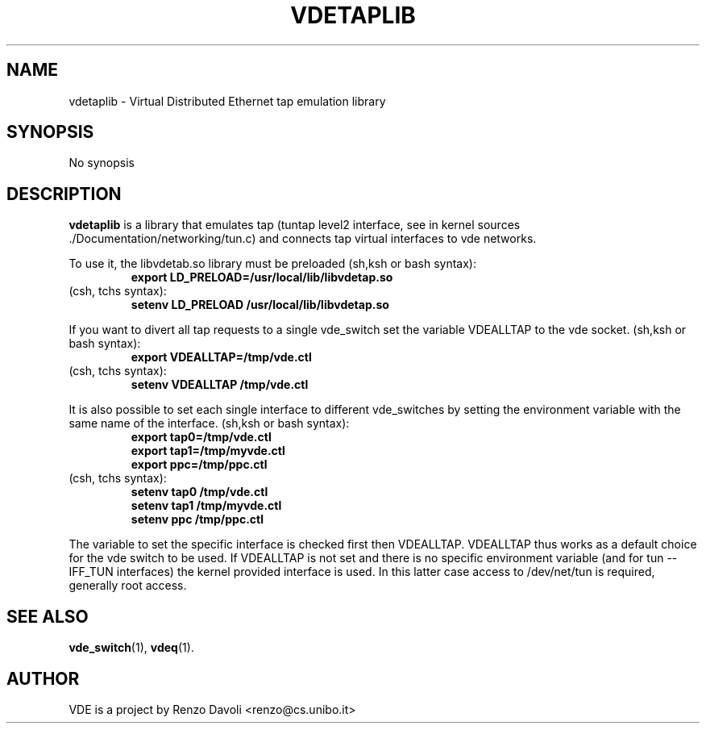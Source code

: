 .\" Copyright (c) 2004 Renzo Davoli
.\"
.\" This is free documentation; you can redistribute it and/or
.\" modify it under the terms of the GNU General Public License as
.\" published by the Free Software Foundation; either version 2 of
.\" the License, or (at your option) any later version.
.\"
.\" The GNU General Public License's references to "object code"
.\" and "executables" are to be interpreted as the output of any
.\" document formatting or typesetting system, including
.\" intermediate and printed output.
.\"
.\" This manual is distributed in the hope that it will be useful,
.\" but WITHOUT ANY WARRANTY; without even the implied warranty of
.\" MERCHANTABILITY or FITNESS FOR A PARTICULAR PURPOSE.  See the
.\" GNU General Public License for more details.
.\"
.\" You should have received a copy of the GNU General Public
.\" License along with this manual; if not, write to the Free
.\" Software Foundation, Inc., 675 Mass Ave, Cambridge, MA 02139,
.\" USA.

.TH VDETAPLIB 1 "February 23, 2004" "Virtual Distributed Ethernet"
.SH NAME
vdetaplib \- Virtual Distributed Ethernet tap emulation library
.SH SYNOPSIS
No synopsis

.br
.SH DESCRIPTION
\fBvdetaplib\fP 
is a library that emulates tap (tuntap level2 interface, see
in kernel sources ./Documentation/networking/tun.c) and connects
tap virtual interfaces to vde networks.

To use it, the libvdetab.so library must be preloaded (sh,ksh or bash syntax):
.RS
.br
.B 
export LD_PRELOAD=/usr/local/lib/libvdetap.so
.RE
(csh, tchs syntax):
.RS
.br
.B
setenv LD_PRELOAD /usr/local/lib/libvdetap.so
.RE

If you want to divert all tap requests to a single vde_switch set the
variable VDEALLTAP to the vde socket. 
(sh,ksh or bash syntax):
.RS
.br
.B
export VDEALLTAP=/tmp/vde.ctl
.RE
(csh, tchs syntax):
.RS
.br
.B
setenv VDEALLTAP /tmp/vde.ctl
.RE

It is also possible to set each single interface to different vde_switches
by setting the environment variable with the same name of the interface.
(sh,ksh or bash syntax):
.RS
.br
.B
export tap0=/tmp/vde.ctl
.br
.B
export tap1=/tmp/myvde.ctl
.br
.B
export ppc=/tmp/ppc.ctl
.RE
(csh, tchs syntax):
.RS
.br
.B
setenv tap0 /tmp/vde.ctl
.br
.B
setenv tap1 /tmp/myvde.ctl
.br
.B
setenv ppc /tmp/ppc.ctl
.RE
.br

The variable to set the specific interface is checked first then
VDEALLTAP. VDEALLTAP thus works as a default choice for the vde switch
to be used.
If VDEALLTAP is not set and there is no specific environment variable
(and for tun -- IFF_TUN interfaces) the kernel provided interface is used.
In this latter case access to /dev/net/tun is required, generally root access.
.br
.SH SEE ALSO
.BR vde_switch (1),
.BR vdeq (1).
.br
.SH AUTHOR
VDE is a project by Renzo Davoli <renzo@cs.unibo.it>
